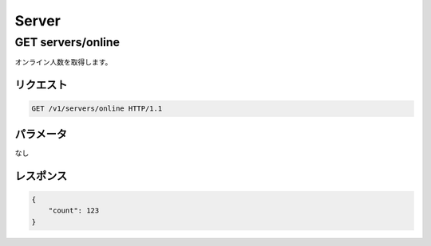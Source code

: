 Server
######

GET servers/online
------------------

オンライン人数を取得します。

リクエスト
~~~~~~~~~~

.. code-block:: http

   GET /v1/servers/online HTTP/1.1

パラメータ
~~~~~~~~~~

なし

レスポンス
~~~~~~~~~~

.. code-block:: json

   {
       "count": 123
   }
